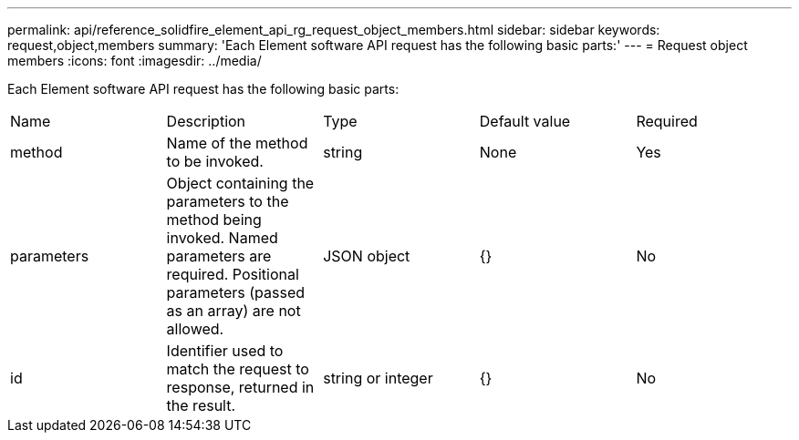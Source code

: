 ---
permalink: api/reference_solidfire_element_api_rg_request_object_members.html
sidebar: sidebar
keywords: request,object,members
summary: 'Each Element software API request has the following basic parts:'
---
= Request object members
:icons: font
:imagesdir: ../media/

[.lead]
Each Element software API request has the following basic parts:

|===
| Name| Description| Type| Default value| Required
a|
method
a|
Name of the method to be invoked.
a|
string
a|
None
a|
Yes
a|
parameters
a|
Object containing the parameters to the method being invoked. Named parameters are required. Positional parameters (passed as an array) are not allowed.
a|
JSON object
a|
{}
a|
No
a|
id
a|
Identifier used to match the request to response, returned in the result.
a|
string or integer
a|
{}
a|
No
|===

